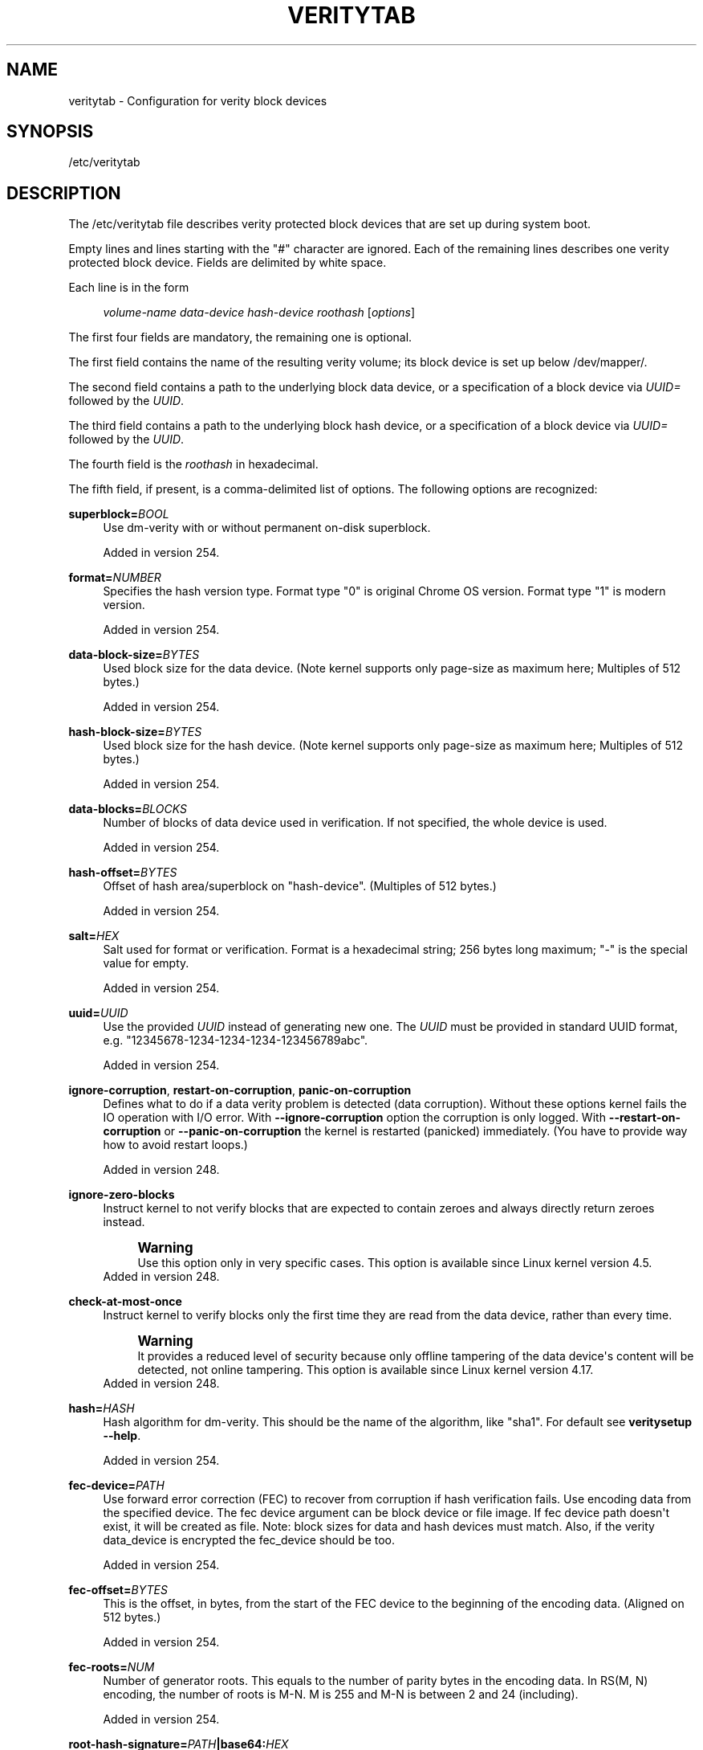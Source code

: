 '\" t
.TH "VERITYTAB" "5" "" "systemd 256.4" "veritytab"
.\" -----------------------------------------------------------------
.\" * Define some portability stuff
.\" -----------------------------------------------------------------
.\" ~~~~~~~~~~~~~~~~~~~~~~~~~~~~~~~~~~~~~~~~~~~~~~~~~~~~~~~~~~~~~~~~~
.\" http://bugs.debian.org/507673
.\" http://lists.gnu.org/archive/html/groff/2009-02/msg00013.html
.\" ~~~~~~~~~~~~~~~~~~~~~~~~~~~~~~~~~~~~~~~~~~~~~~~~~~~~~~~~~~~~~~~~~
.ie \n(.g .ds Aq \(aq
.el       .ds Aq '
.\" -----------------------------------------------------------------
.\" * set default formatting
.\" -----------------------------------------------------------------
.\" disable hyphenation
.nh
.\" disable justification (adjust text to left margin only)
.ad l
.\" -----------------------------------------------------------------
.\" * MAIN CONTENT STARTS HERE *
.\" -----------------------------------------------------------------
.SH "NAME"
veritytab \- Configuration for verity block devices
.SH "SYNOPSIS"
.PP
/etc/veritytab
.SH "DESCRIPTION"
.PP
The
/etc/veritytab
file describes verity protected block devices that are set up during system boot\&.
.PP
Empty lines and lines starting with the
"#"
character are ignored\&. Each of the remaining lines describes one verity protected block device\&. Fields are delimited by white space\&.
.PP
Each line is in the form
.sp
.if n \{\
.RS 4
.\}
.nf
\fIvolume\-name\fR \fIdata\-device\fR \fIhash\-device\fR \fIroothash\fR [\fIoptions\fR]
.fi
.if n \{\
.RE
.\}
.sp
The first four fields are mandatory, the remaining one is optional\&.
.PP
The first field contains the name of the resulting verity volume; its block device is set up below
/dev/mapper/\&.
.PP
The second field contains a path to the underlying block data device, or a specification of a block device via
\fIUUID=\fR
followed by the
\fIUUID\fR\&.
.PP
The third field contains a path to the underlying block hash device, or a specification of a block device via
\fIUUID=\fR
followed by the
\fIUUID\fR\&.
.PP
The fourth field is the
\fIroothash\fR
in hexadecimal\&.
.PP
The fifth field, if present, is a comma\-delimited list of options\&. The following options are recognized:
.PP
\fBsuperblock=\fR\fB\fIBOOL\fR\fR
.RS 4
Use dm\-verity with or without permanent on\-disk superblock\&.
.sp
Added in version 254\&.
.RE
.PP
\fBformat=\fR\fB\fINUMBER\fR\fR
.RS 4
Specifies the hash version type\&. Format type
"0"
is original Chrome OS version\&. Format type
"1"
is modern version\&.
.sp
Added in version 254\&.
.RE
.PP
\fBdata\-block\-size=\fR\fB\fIBYTES\fR\fR
.RS 4
Used block size for the data device\&. (Note kernel supports only page\-size as maximum here; Multiples of 512 bytes\&.)
.sp
Added in version 254\&.
.RE
.PP
\fBhash\-block\-size=\fR\fB\fIBYTES\fR\fR
.RS 4
Used block size for the hash device\&. (Note kernel supports only page\-size as maximum here; Multiples of 512 bytes\&.)
.sp
Added in version 254\&.
.RE
.PP
\fBdata\-blocks=\fR\fB\fIBLOCKS\fR\fR
.RS 4
Number of blocks of data device used in verification\&. If not specified, the whole device is used\&.
.sp
Added in version 254\&.
.RE
.PP
\fBhash\-offset=\fR\fB\fIBYTES\fR\fR
.RS 4
Offset of hash area/superblock on
"hash\-device"\&. (Multiples of 512 bytes\&.)
.sp
Added in version 254\&.
.RE
.PP
\fBsalt=\fR\fB\fIHEX\fR\fR
.RS 4
Salt used for format or verification\&. Format is a hexadecimal string; 256 bytes long maximum;
"\-"
is the special value for empty\&.
.sp
Added in version 254\&.
.RE
.PP
\fBuuid=\fR\fB\fIUUID\fR\fR
.RS 4
Use the provided
\fIUUID\fR
instead of generating new one\&. The
\fIUUID\fR
must be provided in standard
UUID
format, e\&.g\&.
"12345678\-1234\-1234\-1234\-123456789abc"\&.
.sp
Added in version 254\&.
.RE
.PP
\fBignore\-corruption\fR, \fBrestart\-on\-corruption\fR, \fBpanic\-on\-corruption\fR
.RS 4
Defines what to do if a data verity problem is detected (data corruption)\&. Without these options kernel fails the
IO
operation with
I/O
error\&. With
\fB\-\-ignore\-corruption\fR
option the corruption is only logged\&. With
\fB\-\-restart\-on\-corruption\fR
or
\fB\-\-panic\-on\-corruption\fR
the kernel is restarted (panicked) immediately\&. (You have to provide way how to avoid restart loops\&.)
.sp
Added in version 248\&.
.RE
.PP
\fBignore\-zero\-blocks\fR
.RS 4
Instruct kernel to not verify blocks that are expected to contain zeroes and always directly return zeroes instead\&.
.if n \{\
.sp
.\}
.RS 4
.it 1 an-trap
.nr an-no-space-flag 1
.nr an-break-flag 1
.br
.ps +1
\fBWarning\fR
.ps -1
.br
Use this option only in very specific cases\&. This option is available since Linux kernel version 4\&.5\&.
.sp .5v
.RE
Added in version 248\&.
.RE
.PP
\fBcheck\-at\-most\-once\fR
.RS 4
Instruct kernel to verify blocks only the first time they are read from the data device, rather than every time\&.
.if n \{\
.sp
.\}
.RS 4
.it 1 an-trap
.nr an-no-space-flag 1
.nr an-break-flag 1
.br
.ps +1
\fBWarning\fR
.ps -1
.br
It provides a reduced level of security because only offline tampering of the data device\*(Aqs content will be detected, not online tampering\&. This option is available since Linux kernel version 4\&.17\&.
.sp .5v
.RE
Added in version 248\&.
.RE
.PP
\fBhash=\fR\fB\fIHASH\fR\fR
.RS 4
Hash algorithm for dm\-verity\&. This should be the name of the algorithm, like "sha1"\&. For default see
\fBveritysetup \-\-help\fR\&.
.sp
Added in version 254\&.
.RE
.PP
\fBfec\-device=\fR\fB\fIPATH\fR\fR
.RS 4
Use forward error correction (FEC) to recover from corruption if hash verification fails\&. Use encoding data from the specified device\&. The fec device argument can be block device or file image\&. If fec device path doesn\*(Aqt exist, it will be created as file\&. Note: block sizes for data and hash devices must match\&. Also, if the verity data_device is encrypted the fec_device should be too\&.
.sp
Added in version 254\&.
.RE
.PP
\fBfec\-offset=\fR\fB\fIBYTES\fR\fR
.RS 4
This is the offset, in bytes, from the start of the
FEC
device to the beginning of the encoding data\&. (Aligned on 512 bytes\&.)
.sp
Added in version 254\&.
.RE
.PP
\fBfec\-roots=\fR\fB\fINUM\fR\fR
.RS 4
Number of generator roots\&. This equals to the number of parity bytes in the encoding data\&. In RS(M, N) encoding, the number of roots is M\-N\&. M is 255 and M\-N is between 2 and 24 (including)\&.
.sp
Added in version 254\&.
.RE
.PP
\fBroot\-hash\-signature=\fR\fB\fIPATH\fR\fR\fB|base64:\fR\fB\fIHEX\fR\fR
.RS 4
A base64 string encoding the root hash signature prefixed by
"base64:"
or a path to roothash signature file used to verify the root hash (in kernel)\&. This feature requires Linux kernel version 5\&.4 or more recent\&.
.sp
Added in version 248\&.
.RE
.PP
\fB_netdev\fR
.RS 4
Marks this veritysetup device as requiring network\&. It will be started after the network is available, similarly to
\fBsystemd.mount\fR(5)
units marked with
\fB_netdev\fR\&. The service unit to set up this device will be ordered between
remote\-fs\-pre\&.target
and
remote\-veritysetup\&.target, instead of
veritysetup\-pre\&.target
and
veritysetup\&.target\&.
.sp
Hint: if this device is used for a mount point that is specified in
\fBfstab\fR(5), the
\fB_netdev\fR
option should also be used for the mount point\&. Otherwise, a dependency loop might be created where the mount point will be pulled in by
local\-fs\&.target, while the service to configure the network is usually only started
\fIafter\fR
the local file system has been mounted\&.
.sp
Added in version 248\&.
.RE
.PP
\fBnoauto\fR
.RS 4
This device will not be added to
veritysetup\&.target\&. This means that it will not be automatically enabled on boot, unless something else pulls it in\&. In particular, if the device is used for a mount point, it\*(Aqll be enabled automatically during boot, unless the mount point itself is also disabled with
\fBnoauto\fR\&.
.sp
Added in version 248\&.
.RE
.PP
\fBnofail\fR
.RS 4
This device will not be a hard dependency of
veritysetup\&.target\&. It\*(Aqll still be pulled in and started, but the system will not wait for the device to show up and be enabled, and boot will not fail if this is unsuccessful\&. Note that other units that depend on the enabled device may still fail\&. In particular, if the device is used for a mount point, the mount point itself also needs to have the
\fBnofail\fR
option, or the boot will fail if the device is not enabled successfully\&.
.sp
Added in version 248\&.
.RE
.PP
\fBx\-initrd\&.attach\fR
.RS 4
Setup this verity protected block device in the initrd, similarly to
\fBsystemd.mount\fR(5)
units marked with
\fBx\-initrd\&.mount\fR\&.
.sp
Although it\*(Aqs not necessary to mark the mount entry for the root file system with
\fBx\-initrd\&.mount\fR,
\fBx\-initrd\&.attach\fR
is still recommended with the verity protected block device containing the root file system as otherwise systemd will attempt to detach the device during the regular system shutdown while it\*(Aqs still in use\&. With this option the device will still be detached but later after the root file system is unmounted\&.
.sp
All other verity protected block devices that contain file systems mounted in the initrd should use this option\&.
.sp
Added in version 248\&.
.RE
.PP
At early boot and when the system manager configuration is reloaded, this file is translated into native systemd units by
\fBsystemd-veritysetup-generator\fR(8)\&.
.SH "EXAMPLES"
.PP
\fBExample\ \&1.\ \&/etc/veritytab example\fR
.PP
Set up two verity protected block devices\&. One using device blocks, another using files\&.
.sp
.if n \{\
.RS 4
.\}
.nf
usr  PARTUUID=783e45ae\-7aa3\-484a\-beef\-a80ff9c19cbb PARTUUID=21dc1dfe\-4c33\-8b48\-98a9\-918a22eb3e37 36e3f740ad502e2c25e2a23d9c7c17bf0fdad2300b7580842d4b7ec1fb0fa263 auto
data /etc/data /etc/hash a5ee4b42f70ae1f46a08a7c92c2e0a20672ad2f514792730f5d49d7606ab8fdf auto
.fi
.if n \{\
.RE
.\}
.SH "SEE ALSO"
.PP
\fBsystemd\fR(1), \fBsystemd-veritysetup@.service\fR(8), \fBsystemd-veritysetup-generator\fR(8), \fBfstab\fR(5), \fBveritysetup\fR(8)

